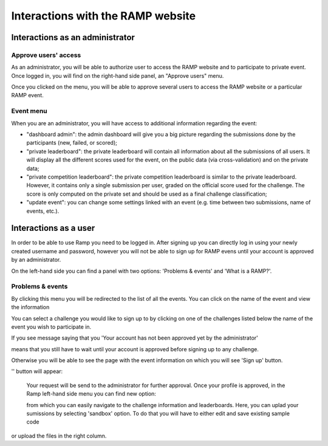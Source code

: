 ##################################
Interactions with the RAMP website
##################################

Interactions as an administrator
--------------------------------

Approve users' access
.....................

As an administrator, you will be able to authorize user to access the RAMP
website and to participate to private event. Once logged in, you will find on
the right-hand side panel, an "Approve users" menu.

.. image:: _static/img/approve_users_menu.png

Once you clicked on the menu, you will be able to approve several users to
access the RAMP website or a particular RAMP event.

Event menu
..........

When you are an administrator, you will have access to additional information
regarding the event:

* "dashboard admin": the admin dashboard will give you a big picture regarding
  the submissions done by the participants (new, failed, or scored);
* "private leaderboard": the private leaderboard will contain all information
  about all the submissions of all users. It will display all the different
  scores used for the event, on the public data (via cross-validation) and on
  the private data;
* "private competition leaderboard": the private competition leaderboard is
  similar to the private leaderboard. However, it contains only a single
  submission per user, graded on the official score used for the challenge. The
  score is only computed on the private set and should be used as a final
  challenge classification;
* "update event": you can change some settings linked with an event (e.g. time
  between two submissions, name of events, etc.).

Interactions as a user
----------------------

In order to be able to use Ramp you need to be logged in. After signing up 
you can directly log in using your newly created username and password, however 
you will not be able to sign up for RAMP evens until your account is approved 
by an administrator.

On the left-hand side you can find a panel with two options: 
'Problems & events' and 'What is a RAMP?'. 

.. image:: _static/img/user_menu.png

Problems & events
.................
By clicking this menu you will be redirected to the list of all the events. 
You can click on the name of the event and view the information 

.. image:: _static/img/list_of_challenges.png

You can select a challenge you would like to sign up to by clicking on one of 
the challenges listed below the name of the event you wish to participate in.

If you see message saying that you 'Your account has not been approved yet 
by the administrator' 

.. image:: _static/img/message.png

means that you still have to wait until your account is approved before signing
up to any challenge.

Otherwise you will be able to see the page with the event information on which 
you will see 'Sign up' button.

'' button will appear:
 
 .. image:: _static/img/sign_up.png

 Your request will be send to the administrator for further approval. 
 Once your profile is approved, in the Ramp left-hand side menu you can find new
 option:

 .. image:: _static/img/new_menu.png

 from which you can easily navigate to the challenge information and 
 leaderboards. Here, you can uplad your sumissions by selecting 'sandbox'
 option. To do that you will have to either edit and save existing sample code
or upload the files in the right column. 


